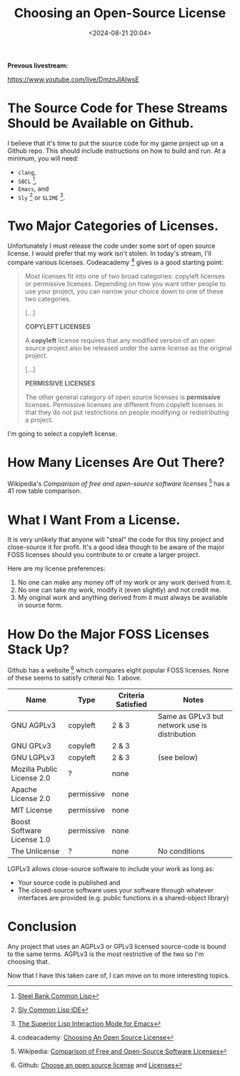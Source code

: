 #+title: Choosing an Open-Source License
#+date: <2024-08-21 20:04>
#+description: This is a test to be replaced later
#+filetags:

*Prevous livestream:*

https://www.youtube.com/live/DmznJlAIwsE

* The Source Code for These Streams Should be Available on Github.
I believe that it's time to put the source code for my game project up on a Github repo.
This should include instructions on how to build and run.  At a minimum, you will need:
  - ~clang~,
  - ~SBCL~ [fn:sbcl],
  - ~Emacs~, and
  - ~Sly~ [fn:sly] or ~SLIME~ [fn:slime].

* Two Major Categories of Licenses.
Unfortunately I must release the code under some sort of open source license.
I would prefer that my work isn't stolen. In today's stream, I'll compare various
licenses.  Codeacademy [fn:codeacademy] gives is a good starting point:

#+begin_quote
  Most licenses fit into one of two broad categories: copyleft licenses or
  permissive licenses. Depending on how you want other people to use your project,
  you can narrow your choice down to one of these two categories.
   
  [...]

  *COPYLEFT LICENSES*
   
  A *copyleft* license requires that any modified version of an open source
  project also be released under the same license as the original project.

  [...]
  
  *PERMISSIVE LICENSES*
   
  The other general category of open source licenses is *permissive*
  licenses. Permissive licenses are different from copyleft licenses in that they
  do not put restrictions on people modifying or redistributing a project.
#+end_quote

I'm going to select a copyleft license.

* How Many Licenses Are Out There?
Wikipedia's /Comparison of free and open-source software licenses/ [fn:wikicompare]
has a 41 row table comparison.

* What I Want From a License.
  It is very unlikely that anyone will "steal" the code for this tiny
  project and close-source it for profit.  It's a good idea though to be aware of the major
  FOSS licenses should you contribute to or create a larger project.

  Here are my license preferences:
  1. No one can make any money off of my work or any work derived from
     it.
  2. No one can take my work, modify it (even slightly) and
     not credit me.
  3. My original work and anything derived from it must always
     be available in source form.

* How Do the Major FOSS Licenses Stack Up?
  Github has a website [fn:comparelic] which compares eight popular FOSS licenses.  None of these
  seems to satisfy criteral No. 1 above.

  | Name                       | Type       | Criteria Satisfied | Notes                                         |
  |----------------------------+------------+--------------------+-----------------------------------------------+
  | GNU AGPLv3                 | copyleft   | 2 & 3              | Same as GPLv3 but network use is distribution |
  | GNU GPLv3                  | copyleft   | 2 & 3              |                                               |
  | GNU LGPLv3                 | copyleft   | 2 & 3              | (see below)                                   |
  | Mozilla Public License 2.0 | ?          | none               |                                               |
  | Apache License 2.0         | permissive | none               |                                               |
  | MIT License                | permissive | none               |                                               |
  | Boost Software License 1.0 | permissive | none               |                                               |
  | The Unlicense              | ?          | none               | No conditions                                 |

  LGPLv3 allows close-source software to include your work as long as:
  - Your source code is published and
  - The closed-source software uses your software through whatever interfaces are provided
    (e.g. public functions in a shared-object library)

* Conclusion
  Any project that uses an AGPLv3 or GPLv3 licensed source-code is bound to the same terms.
  AGPLv3 is the most restrictive of the two so I'm choosing that.

  Now that I have this taken care of, I can move on to more interesting topics.

[fn:sbcl] [[http://sbcl.org][Steel Bank Common Lisp]]

[fn:sly] [[https://joaotavora.github.io/sly/][Sly Common Lisp IDE]]

[fn:slime] [[https://slime.common-lisp.dev/][The Superior Lisp Interaction Mode for Emacs]]

[fn:codeacademy] codeacademy: [[https://www.codecademy.com/article/choosing-an-open-source-license][Choosing An Open Source License]]

[fn:wikicompare] Wikipedia: [[https://en.wikipedia.org/wiki/Comparison_of_free_and_open-source_software_licenses][Comparison of Free and Open-Source Software Licenses]]

[fn:comparelic] Github: [[https://choosealicense.com/][Choose an open source license]] and [[https://choosealicense.com/licenses/][Licenses]]

